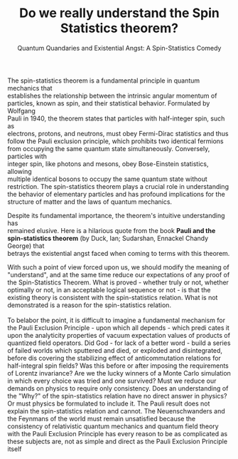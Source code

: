 #+Title: Do we really understand the Spin Statistics theorem?
#+Subtitle: Quantum Quandaries and Existential Angst: A Spin-Statistics Comedy
#+options: \n:t


The spin-statistics theorem is a fundamental principle in quantum mechanics that
establishes the relationship between the intrinsic angular momentum of
particles, known as spin, and their statistical behavior. Formulated by Wolfgang
Pauli in 1940, the theorem states that particles with half-integer spin, such as
electrons, protons, and neutrons, must obey Fermi-Dirac statistics and thus
follow the Pauli exclusion principle, which prohibits two identical fermions
from occupying the same quantum state simultaneously. Conversely, particles with
integer spin, like photons and mesons, obey Bose-Einstein statistics, allowing
multiple identical bosons to occupy the same quantum state without
restriction. The spin-statistics theorem plays a crucial role in understanding
the behavior of elementary particles and has profound implications for the
structure of matter and the laws of quantum mechanics.

Despite its fundamental importance, the theorem's intuitive understanding has
remained elusive. Here is a hilarious quote from the book **Pauli and the
spin-statistics theorem** (by Duck, Ian; Sudarshan, Ennackel Chandy George) that
betrays the existential angst faced when coming to terms with this theorem.


#+BEGIN_EXPORT html
<div class="myquote">
With such a point of view forced upon us, we should modify the meaning of
"understand", and at the same time reduce our expectations of any proof of the
Spin-Statistics Theorem. What is proved - whether truly or not, whether
optimally or not, in an acceptable logical sequence or not - is that the
existing theory is consistent with the spin-statistics relation. What is not
demonstrated is a reason for the spin-statistics relation. <br><br>

To belabor the point, it is difficult to imagine a fundamental mechanism for the
Pauli Exclusion Principle - upon which all depends - which predi cates it upon
the analyticity properties of vacuum expectation values of products of quantized
field operators. Did God - for lack of a better word - build a series of failed
worlds which sputtered and died, or exploded and disintegrated, before dis
covering the stabilizing effect of anticommutation relations for half-integral
spin fields? Was this before or after imposing the requirements of Lorentz
invariance? Are we the lucky winners of a Monte Carlo simulation in which every
choice was tried and one survived?  Must we reduce our demands on physics to
require only consistency.  Does an understanding of the "Why?" of the
spin-statistics relation have no direct answer in physics? Or must physics be
formulated to include it.  The Pauli result does not explain the spin-statistics
relation and cannot.  The Neuenschwanders and the Feynmans of the world must
remain unsatisfied because the consistency of relativistic quantum mechanics and
quantum field theory with the Pauli Exclusion Principle has every reason to be
as complicated as these subjects are, not as simple and direct as the Pauli
Exclusion Principle itself
</div>
#+END_EXPORT
